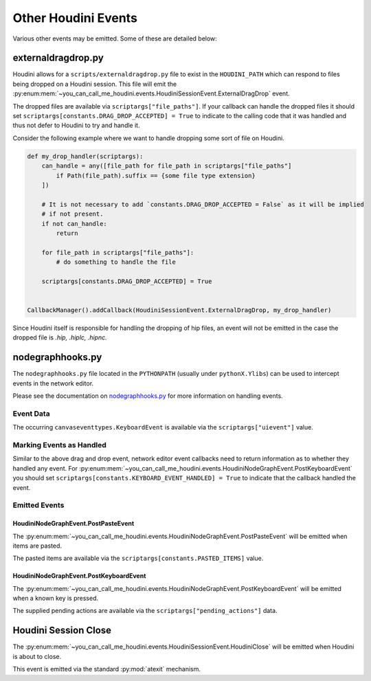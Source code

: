 ====================
Other Houdini Events
====================

Various other events may be emitted. Some of these are detailed below:


externaldragdrop.py
-------------------

Houdini allows for a ``scripts/externaldragdrop.py`` file to exist in the ``HOUDINI_PATH`` which can respond to files
being dropped on a Houdini session. This file will emit the :py:enum:mem:`~you_can_call_me_houdini.events.HoudiniSessionEvent.ExternalDragDrop`
event.

The dropped files are available via ``scriptargs["file_paths"]``.  If your callback can handle the dropped files it
should set ``scriptargs[constants.DRAG_DROP_ACCEPTED] = True`` to indicate to the calling code that it was handled and
thus not defer to Houdini to try and handle it.

Consider the following example where we want to handle dropping some sort of file on Houdini.

.. code-block:: python

    def my_drop_handler(scriptargs):
        can_handle = any([file_path for file_path in scriptargs["file_paths"]
            if Path(file_path).suffix == {some file type extension}
        ])

        # It is not necessary to add `constants.DRAG_DROP_ACCEPTED = False` as it will be implied
        # if not present.
        if not can_handle:
            return

        for file_path in scriptargs["file_paths"]:
            # do something to handle the file

        scriptargs[constants.DRAG_DROP_ACCEPTED] = True


    CallbackManager().addCallback(HoudiniSessionEvent.ExternalDragDrop, my_drop_handler)

Since Houdini itself is responsible for handling the dropping of hip files, an event will not be emitted in the case
the dropped file is `.hip, .hiplc, .hipnc.`


nodegraphhooks.py
-----------------

The ``nodegraphhooks.py`` file located in the ``PYTHONPATH`` (usually under ``pythonX.Ylibs``) can be used to intercept
events in the network editor.

Please see the documentation on `nodegraphhooks.py <https://www.sidefx.com/docs/houdini/hom/network.html#intercepting-events-globally>`_
for more information on handling events.

Event Data
^^^^^^^^^^

The occurring ``canvaseventtypes.KeyboardEvent`` is available via the ``scriptargs["uievent"]`` value.

Marking Events as Handled
^^^^^^^^^^^^^^^^^^^^^^^^^

Similar to the above drag and drop event, network editor event callbacks need to return information as to whether they
handled any event.  For :py:enum:mem:`~you_can_call_me_houdini.events.HoudiniNodeGraphEvent.PostKeyboardEvent` you
should set ``scriptargs[constants.KEYBOARD_EVENT_HANDLED] = True`` to indicate that the callback handled the event.

Emitted Events
^^^^^^^^^^^^^^

HoudiniNodeGraphEvent.PostPasteEvent
''''''''''''''''''''''''''''''''''''

The :py:enum:mem:`~you_can_call_me_houdini.events.HoudiniNodeGraphEvent.PostPasteEvent` will be emitted when items are
pasted.

The pasted items are available via the ``scriptargs[constants.PASTED_ITEMS]`` value.


HoudiniNodeGraphEvent.PostKeyboardEvent
'''''''''''''''''''''''''''''''''''''''

The :py:enum:mem:`~you_can_call_me_houdini.events.HoudiniNodeGraphEvent.PostKeyboardEvent` will be emitted when a known
key is pressed.

The supplied pending actions are available via the ``scriptargs["pending_actions"]`` data.


Houdini Session Close
---------------------

The :py:enum:mem:`~you_can_call_me_houdini.events.HoudiniSessionEvent.HoudiniClose` will be emitted when Houdini is about
to close.

This event is emitted via the standard :py:mod:`atexit` mechanism.
